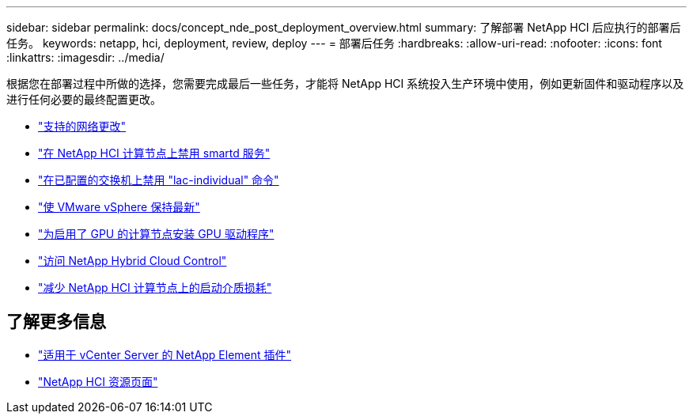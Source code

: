 ---
sidebar: sidebar 
permalink: docs/concept_nde_post_deployment_overview.html 
summary: 了解部署 NetApp HCI 后应执行的部署后任务。 
keywords: netapp, hci, deployment, review, deploy 
---
= 部署后任务
:hardbreaks:
:allow-uri-read: 
:nofooter: 
:icons: font
:linkattrs: 
:imagesdir: ../media/


[role="lead"]
根据您在部署过程中所做的选择，您需要完成最后一些任务，才能将 NetApp HCI 系统投入生产环境中使用，例如更新固件和驱动程序以及进行任何必要的最终配置更改。

* link:task_nde_supported_net_changes.html["支持的网络更改"]
* link:task_nde_disable_smartd.html["在 NetApp HCI 计算节点上禁用 smartd 服务"]
* link:task_nde_disable_lacp_individual.html["在已配置的交换机上禁用 "lac-individual" 命令"]
* link:task_nde_update_vsphere.html["使 VMware vSphere 保持最新"]
* link:task_nde_install_GPU_drivers.html["为启用了 GPU 的计算节点安装 GPU 驱动程序"]
* link:task_nde_access_hcc.html["访问 NetApp Hybrid Cloud Control"]
* link:task_reduce_boot_media_wear.html["减少 NetApp HCI 计算节点上的启动介质损耗"]




== 了解更多信息

* https://docs.netapp.com/us-en/vcp/index.html["适用于 vCenter Server 的 NetApp Element 插件"^]
* https://www.netapp.com/us/documentation/hci.aspx["NetApp HCI 资源页面"^]

